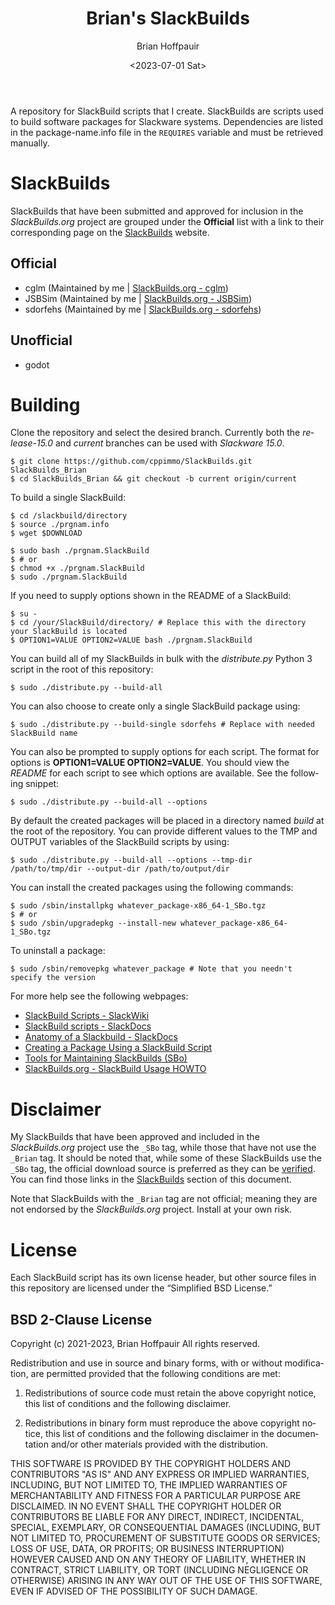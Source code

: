 #+TITLE: Brian's SlackBuilds
#+AUTHOR: Brian Hoffpauir
#+DATE: <2023-07-01 Sat>
#+EMAIL: bhoffpauirmail@gmail.com
#+DESCRIPTION: Brian's SlackBuilds README.
#+LANGUAGE: en
#+OPTIONS: toc:2 html-postamble:nil

A repository for SlackBuild scripts that I create.  SlackBuilds are scripts used to build software packages for Slackware systems.  Dependencies are listed in the package-name.info file in the =REQUIRES= variable and must be retrieved manually.

* SlackBuilds
  
SlackBuilds that have been submitted and approved for inclusion in the /SlackBuilds.org/ project are grouped under the *Official* list with a link to their corresponding page on the [[https://slackbuilds.org/][SlackBuilds]] website.

** Official

- cglm (Maintained by me | [[https://slackbuilds.org/repository/15.0/libraries/cglm/][SlackBuilds.org - cglm]])
- JSBSim (Maintained by me | [[https://slackbuilds.org/repository/15.0/libraries/JSBSim/][SlackBuilds.org - JSBSim]])
- sdorfehs (Maintained by me | [[https://slackbuilds.org/repository/15.0/desktop/sdorfehs/][SlackBuilds.org - sdorfehs]])

** Unofficial

- godot
  
* Building

Clone the repository and select the desired branch.  Currently both the /release-15.0/ and /current/ branches can be used with /Slackware 15.0/.
#+BEGIN_SRC shell
$ git clone https://github.com/cppimmo/SlackBuilds.git SlackBuilds_Brian
$ cd SlackBuilds_Brian && git checkout -b current origin/current
#+END_SRC

To build a single SlackBuild:

#+BEGIN_SRC shell
$ cd /slackbuild/directory
$ source ./prgnam.info
$ wget $DOWNLOAD

$ sudo bash ./prgnam.SlackBuild
$ # or
$ chmod +x ./prgnam.SlackBuild
$ sudo ./prgnam.SlackBuild
#+END_SRC

If you need to supply options shown in the README of a SlackBuild:

#+BEGIN_SRC shell
$ su -
$ cd /your/SlackBuild/directory/ # Replace this with the directory your SlackBuild is located
$ OPTION1=VALUE OPTION2=VALUE bash ./prgnam.SlackBuild
#+END_SRC

You can build all of my SlackBuilds in bulk with the /distribute.py/ Python 3 script in the root of this repository:

#+BEGIN_SRC shell
$ sudo ./distribute.py --build-all
#+END_SRC

You can also choose to create only a single SlackBuild package using:

#+BEGIN_SRC shell
$ sudo ./distribute.py --build-single sdorfehs # Replace with needed SlackBuild name
#+END_SRC

  You can also be prompted to supply options for each script.  The format for options is *OPTION1=VALUE OPTION2=VALUE*.  You should view the /README/ for each script to see which options are available.  See the following snippet:

#+BEGIN_SRC shell
$ sudo ./distribute.py --build-all --options
#+END_SRC

By default the created packages will be placed in a directory named /build/ at the root of the repository.  You can provide different values to the TMP and OUTPUT variables of the SlackBuild scripts by using:

#+BEGIN_SRC shell
$ sudo ./distribute.py --build-all --options --tmp-dir /path/to/tmp/dir --output-dir /path/to/output/dir
#+END_SRC

You can install the created packages using the following commands:

#+BEGIN_SRC shell
  $ sudo /sbin/installpkg whatever_package-x86_64-1_SBo.tgz
  $ # or
  $ sudo /sbin/upgradepkg --install-new whatever_package-x86_64-1_SBo.tgz
#+END_SRC

To uninstall a package:

#+BEGIN_SRC shell
$ sudo /sbin/removepkg whatever_package # Note that you needn't specify the version
#+END_SRC

For more help see the following webpages:
- [[https://www.slackwiki.com/SlackBuild_Scripts][SlackBuild Scripts - SlackWiki]]
- [[http://docs.slackware.com/slackware:slackbuild_scripts][SlackBuild scripts - SlackDocs]]
- [[https://docs.slackware.com/howtos:misc:anatomy_of_a_slackbuild][Anatomy of a Slackbuild - SlackDocs]]
- [[https://docs.slackware.com/howtos:slackware_admin:creating_a_package_using_a_slackbuild_script][Creating a Package Using a SlackBuild Script]]
- [[https://slackbuilds.org/repository/15.0/system/sbo-maintainer-tools/][Tools for Maintaining SlackBuilds (SBo)]]
- [[https://slackbuilds.org/howto/][SlackBuilds.org - SlackBuild Usage HOWTO]]
  
* Disclaimer

My SlackBuilds that have been approved and included in the /SlackBuilds.org/ project use the =_SBo= tag, while those that have not use the =_Brian= tag.  It should be noted that, while some of these SlackBuilds use the =_SBo= tag, the official download source is preferred as they can be [[https://slackbuilds.org/faq/#asc][verified]].  You can find those links in the [[file:README.org::*SlackBuilds][SlackBuilds]] section of this document.

Note that SlackBuilds with the =_Brian= tag are not official; meaning they are not endorsed by the /SlackBuilds.org/ project.  Install at your own risk.

* License

Each SlackBuild script has its own license header, but other source files in this repository are licensed under the “Simplified BSD License.”

** BSD 2-Clause License

Copyright (c) 2021-2023, Brian Hoffpauir
All rights reserved.

Redistribution and use in source and binary forms, with or without
modification, are permitted provided that the following conditions are met:

1. Redistributions of source code must retain the above copyright notice, this
   list of conditions and the following disclaimer.

2. Redistributions in binary form must reproduce the above copyright notice,
   this list of conditions and the following disclaimer in the documentation
   and/or other materials provided with the distribution.

THIS SOFTWARE IS PROVIDED BY THE COPYRIGHT HOLDERS AND CONTRIBUTORS "AS IS"
AND ANY EXPRESS OR IMPLIED WARRANTIES, INCLUDING, BUT NOT LIMITED TO, THE
IMPLIED WARRANTIES OF MERCHANTABILITY AND FITNESS FOR A PARTICULAR PURPOSE ARE
DISCLAIMED. IN NO EVENT SHALL THE COPYRIGHT HOLDER OR CONTRIBUTORS BE LIABLE
FOR ANY DIRECT, INDIRECT, INCIDENTAL, SPECIAL, EXEMPLARY, OR CONSEQUENTIAL
DAMAGES (INCLUDING, BUT NOT LIMITED TO, PROCUREMENT OF SUBSTITUTE GOODS OR
SERVICES; LOSS OF USE, DATA, OR PROFITS; OR BUSINESS INTERRUPTION) HOWEVER
CAUSED AND ON ANY THEORY OF LIABILITY, WHETHER IN CONTRACT, STRICT LIABILITY,
OR TORT (INCLUDING NEGLIGENCE OR OTHERWISE) ARISING IN ANY WAY OUT OF THE USE
OF THIS SOFTWARE, EVEN IF ADVISED OF THE POSSIBILITY OF SUCH DAMAGE.
